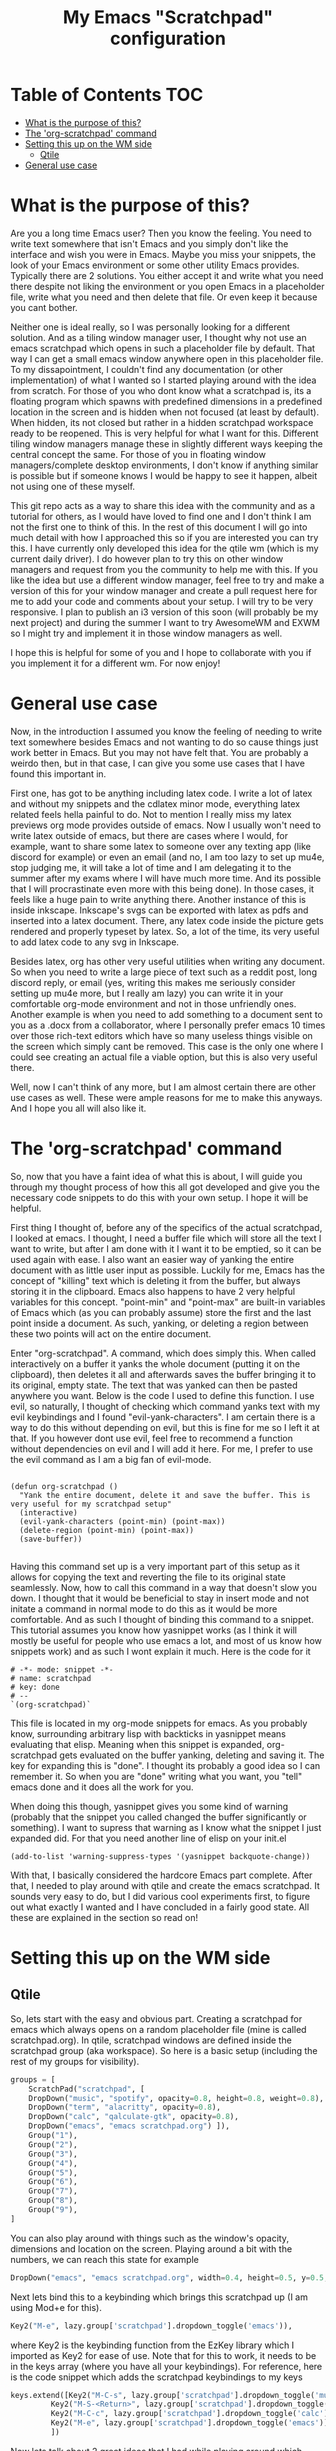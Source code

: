 #+TITLE: My Emacs "Scratchpad" configuration

* Table of Contents                                                     :TOC:
- [[#what-is-the-purpose-of-this][What is the purpose of this?]]
- [[#the-org-scratchpad-command][The 'org-scratchpad' command]]
- [[#setting-this-up-on-the-wm-side][Setting this up on the WM side]]
  - [[#qtile][Qtile]]
- [[#general-use-case][General use case]]

* What is the purpose of this?
  Are you a long time Emacs user? Then you know the feeling. You need to write text somewhere that isn't Emacs and you simply don't like the interface and wish you were in Emacs. Maybe you miss your snippets, the look of your Emacs environment or some other utility Emacs provides. Typically there are 2 solutions. You either accept it and write what you need there despite not liking the environment or you open Emacs in a placeholder file, write what you need and then delete that file. Or even keep it because you cant bother.

  Neither one is ideal really, so I was personally looking for a different solution. And as a tiling window manager user, I thought why not use an emacs scratchpad which opens in such a placeholder file by default. That way I can get a small emacs window anywhere open in this placeholder file. To my dissapointment, I couldn't find any documentation (or other implementation) of what I wanted so I started playing around with the idea from scratch. For those of you who dont know what a scratchpad is, its a floating program which spawns with predefined dimensions in a predefined location in the screen and is hidden when not focused (at least by default). When hidden, its not closed but rather in a hidden scratchpad workspace ready to be reopened. This is very helpful for what I want for this. Different tiling window managers manage these in slightly different ways keeping the central concept the same. For those of you in floating window managers/complete desktop environments, I don't know if anything similar is possible but if someone knows I would be happy to see it happen, albeit not using one of these myself. 

  This git repo acts as a way to share this idea with the community and as a tutorial for others, as I would have loved to find one and I don't think I am not the first one to think of this. In the rest of this document I will go into much detail with how I approached this so if you are interested you can try this. I have currently only developed this idea for the qtile wm (which is my current daily driver). I do however plan to try this on other window managers and request from you the community to help me with this. If you like the idea but use a different window manager, feel free to try and make a version of this for your window manager and create a pull request here for me to add your code and comments about your setup. I will try to be very responsive. I plan to publish an i3 version of this soon (will probably be my next project) and during the summer I want to try AwesomeWM and EXWM so I might try and implement it in those window managers as well.

  I hope this is helpful for some of you and I hope to collaborate with you if you implement it for a different wm. For now enjoy!

* General use case
  Now, in the introduction I assumed you know the feeling of needing to write text somewhere besides Emacs and not wanting to do so cause things just work better in Emacs. But you may not have felt that. You are probably a weirdo then, but in that case, I can give you some use cases that I have found this important in.

  First one, has got to be anything including latex code. I write a lot of latex and without my snippets and the cdlatex minor mode, everything latex related feels hella painful to do. Not to mention I really miss my latex previews org mode provides outside of emacs. Now I usually won't need to write latex outside of emacs, but there are cases where I would, for example, want to share some latex to someone over any texting app (like discord for example) or even an email (and no, I am too lazy to set up mu4e, stop judging me, it will take a lot of time and I am delegating it to the summer after my exams where I will have much more time. And its possible that I will procrastinate even more with this being done). In those cases, it feels like a huge pain to write anything there. Another instance of this is inside inkscape. Inkscape's svgs can be exported with latex as pdfs and inserted into a latex document. There, any latex code inside the picture gets rendered and properly typeset by latex. So, a lot of the time, its very useful to add latex code to any svg in Inkscape.  

  Besides latex, org has other very useful utilities when writing any document. So when you need to write a large piece of text such as a reddit post, long discord reply, or email (yes, writing this makes me seriously consider setting up mu4e more, but I really am lazy) you can write it in your comfortable org-mode environment and not in those unfriendly ones. Another example is when you need to add something to a document sent to you as a .docx from a collaborator, where I personally prefer emacs 10 times over those rich-text editors which have so many useless things visible on the screen which simply cant be removed. This case is the only one where I could see creating an actual file a viable option, but this is also very useful there. 

  Well, now I can't think of any more, but I am almost certain there are other use cases as well. These were ample reasons for me to make this anyways. And I hope you all will also like it.
  
* The 'org-scratchpad' command
  So, now that you have a faint idea of what this is about, I will guide you through my thought process of how this all got developed and give you the necessary code snippets to do this with your own setup. I hope it will be helpful.

  First thing I thought of, before any of the specifics of the actual scratchpad, I looked at emacs. I thought, I need a buffer file which will store all the text I want to write, but after I am done with it I want it to be emptied, so it can be used again with ease. I also want an easier way of yanking the entire document with as little user input as possible. Luckily for me, Emacs has the concept of "killing" text which is deleting it from the buffer, but always storing it in the clipboard. Emacs also happens to have 2 very helpful variables for this concept. "point-min" and "point-max" are built-in variables of Emacs which (as you can probably assume) store the first and the last point inside a document. As such, yanking, or deleting a region between these two points will act on the entire document.

  Enter "org-scratchpad". A command, which does simply this. When called interactively on a buffer it yanks the whole document (putting it on the clipboard), then deletes it all and afterwards saves the buffer bringing it to its original, empty state. The text that was yanked can then be pasted anywhere you want. Below is the code I used to define this function. I use evil, so naturally, I thought of checking which command yanks text with my evil keybindings and I found "evil-yank-characters". I am certain there is a way to do this without depending on evil, but this is fine for me so I left it at that. If you however dont use evil, feel free to recommend a function without dependencies on evil and I will add it here. For me, I prefer to use the evil command as I am a big fan of evil-mode.
  
    #+BEGIN_SRC elisp

    (defun org-scratchpad ()
      "Yank the entire document, delete it and save the buffer. This is very useful for my scratchpad setup"
      (interactive)
      (evil-yank-characters (point-min) (point-max))
      (delete-region (point-min) (point-max))
      (save-buffer))

  #+END_SRC

  Having this command set up is a very important part of this setup as it allows for copying the text and reverting the file to its original state seamlessly. Now, how to call this command in a way that doesn't slow you down. I thought that it would be beneficial to stay in insert mode and not initate a command in normal mode to do this as it would be more comfortable. And as such I thought of binding this command to a snippet. This tutorial assumes you know how yasnippet works (as I think it will mostly be useful for people who use emacs a lot, and most of us know how snippets work) and as such I wont explain it much. Here is the code for it

  #+BEGIN_SRC snippet
# -*- mode: snippet -*-
# name: scratchpad
# key: done
# --
`(org-scratchpad)`
  #+END_SRC

  This file is located in my org-mode snippets for emacs. As you probably know, surrounding arbitrary lisp with backticks in yasnippet means evaluating that elisp. Meaning when this snippet is expanded, org-scratchpad gets evaluated on the buffer yanking, deleting and saving it. The key for expanding this is "done". I thought its probably a good idea so I can remember it. So when you are "done" writing what you want, you "tell" emacs done and it does all the work for you.

  When doing this though, yasnippet gives you some kind of warning (probably that the snippet you called changed the buffer significantly or something). Ι want to supress that warning as I know what the snippet I just expanded did. For that you need another line of elisp on your init.el

  #+BEGIN_SRC elisp
    (add-to-list 'warning-suppress-types '(yasnippet backquote-change))
  #+END_SRC
  
  With that, I basically considered the hardcore Emacs part complete. After that, I needed to play around with qtile and create the emacs scratchpad. It sounds very easy to do, but I did various cool experiments first, to figure out what exactly I wanted and I have concluded in a fairly good state. All these are explained in the section so read on!
  
* Setting this up on the WM side
** Qtile
   So, lets start with the easy and obvious part. Creating a scratchpad for emacs which always opens on a random placeholder file (mine is called scratchpad.org). In qtile, scratchpad windows are defined inside the scratchpad group (aka workspace). So here is a basic setup (including the rest of my groups for visibility).
   
   #+BEGIN_SRC python
  groups = [
      ScratchPad("scratchpad", [
	  DropDown("music", "spotify", opacity=0.8, height=0.8, weight=0.8),
	  DropDown("term", "alacritty", opacity=0.8),
	  DropDown("calc", "qalculate-gtk", opacity=0.8),
	  DropDown("emacs", "emacs scratchpad.org") ]),
      Group("1"),
      Group("2"),
      Group("3"),
      Group("4"),
      Group("5"),
      Group("6"),
      Group("7"),
      Group("8"),
      Group("9"),
  ]
   #+END_SRC

   You can also play around with things such as the window's opacity, dimensions and location on the screen. Playing around a bit with the numbers, we can reach this state for example

   #+BEGIN_SRC python
	  DropDown("emacs", "emacs scratchpad.org", width=0.4, height=0.5, y=0.5, x=0.5, opacity=0.8) ]),
   #+END_SRC
   
   Next lets bind this to a keybinding which brings this scratchpad up (I am using Mod+e for this).

   #+BEGIN_SRC python
     Key2("M-e", lazy.group['scratchpad'].dropdown_toggle('emacs')),
   #+END_SRC
   where Key2 is the keybinding function from the EzKey library which I imported as Key2 for ease of use. Note that for this to work, it needs to be in the keys array (where you have all your keybindings). For reference, here is the code snippet which adds the scratchpad keybindings to my keys

   #+BEGIN_SRC python
  keys.extend([Key2("M-C-s", lazy.group['scratchpad'].dropdown_toggle('music')),
	       Key2("M-S-<Return>", lazy.group['scratchpad'].dropdown_toggle('term')),
	       Key2("M-C-c", lazy.group['scratchpad'].dropdown_toggle('calc')),
	       Key2("M-e", lazy.group['scratchpad'].dropdown_toggle('emacs')),
	       ])
   #+END_SRC

   Now lets talk about 2 great ideas that I had while playing around which unfortunately didnt pan out so well.

   I thought that it would make a lot of sense if I ran this as an "emacsclient" as I start the emacs daemon with my window manager anyways and it would cut down the startup time of emacs when launching the scratchpad. Unfortunately, when this client is created it overrides the scratchpad config and launches as a regular, tiled window which never gets hidden (essentially acting like its not a scratchpad) which is by no means what I wanted. This is why you see the scratchpad launching emacs and not an emacsclient which I would consider easier to play with. But, with the scratchpad being open at basically all times in the hidden scratchpad workspace (besides the first time its launched), you only need to wait the startup time once, so its really not a big deal.

   Second one was binding this Emacs scratchpad to a mouse binding (I was thinking of Alt+left click). This would make a lot of sense as when you want to type somewhere besides emacs you will typically click a text box to start writing. I thought it would make a lot of sense if I bound this to Alt+click so when I click on a text box with alt it opens this. Unfortunately this one didnt work either. When clicking, it showed that something tried to open, but it remained hidden. I assume it lost focus the moment it was launched with this. So I just settled with M-e as the keybinding to use.

   Lastly, there is a third neat idea I tried, which you cant really say was a failure, but it didnt pan out exactly how I would have liked it. I wanted this scratchpad to always be centered on the mouse cursor. What I accomplished as a final result is that it centers on where the cursor was on startup (usually middle of screen) and to change that you need to restart qtile (and then the scratchpad will be centered on the position of the cursor during the restart). So lets get to how I did this and why I am almost certain it cant be done (at least in qtile) without changing how the window manager works (something I dont really have the knowledge to do). 

   Firstly import the "pyautogui" library, from which we will use the pyautogui.position function to get the position of the cursor. I have no clue if this is the best solution or not, but googling how to get the cursors position in python gave me this library so I settled with it. For starters you can do this 

   #+BEGIN_SRC python
     x1,y1 = pyautogui.position()
     x2 = x1/1920 - 0.2
     y2 = y1/1080 - 0.25
   #+END_SRC
   
   So, lets explain this a bit. Qtile, inside the dropdown window configurations defines two variables x and y. These define the top left corner of the scratchpad window and are given as a fraction of the screens resolution. Pyautogui gives the position of the cursor, but not as a fraction, and I want the scratchpad centered on the cursor position, not have the edge of the window be there. So I divide the x,y variables gotten from that function with my current screens resolution and subtract width/2 from the x and height/2 from the y. This way, these x,y coordinates are valid for use inside the dropdown configs of qtile and they create a scratchpad which is centered on the cursor. This worked well this far. Then I wanted to make it open on the location of the mouse every time it was opened. Here is where the tough part started really.

   As I am not a programmer it took me some time to figure out how to interactively get the coordinates of the mouse. For some of you, it may have been obvious that this can be done with a function, whose output I can make the x and y variables of the dropdown window. Thus I created the cursor_pos function seen below, and I changed my emacs scratchpad's settings to look a little bit like this.

   #+BEGIN_SRC python
  def cursor_pos():
      x1, y1=pyautogui.position()
      return [x1/1920 - 0.2, y1/1080 - 0.25]

 DropDown("emacs", "emacs scratchpad.org", width=0.4, height=0.5, y=cursor_pos()[1], x=cursor_pos()[0], opacity=0.8) ]),

   #+END_SRC

   with the dropdown obviously being in the context of groups as shown above. This is what made me realise that this wont work. In theory, what this should do is every time the scratchpad is created, get the coordinates of the cursor and open an emacs window there. But unfortunately it doesn't work like that. I realised that qtile reads these variables only once and keeps their values for the whole session. When its restarted, it reads config.py again meaning it obtains the dimensions of the emacs scratchpad again. But unless you do that, it wont reobtain the dimensions. But this is ample for me as restarting qtile isnt even that bothersome if you want it so much and with qtile moving the cursor to where the scratchpad opens its not even that problematic to be honest. But it would have been a cool feature to develop what so ever, if it was possible without changing qtile radically, which I dont know how to do.

   Hopefully, if I try it in other window managers, it may work as I originally expected it, which would be lit. Or if someone else finds this and can do it for any window manager (even qtile if its actually possible) I would be glad to try it. 
   
